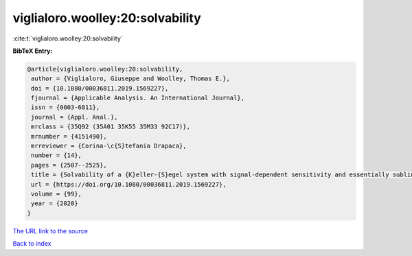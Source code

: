 viglialoro.woolley:20:solvability
=================================

:cite:t:`viglialoro.woolley:20:solvability`

**BibTeX Entry:**

.. code-block:: bibtex

   @article{viglialoro.woolley:20:solvability,
    author = {Viglialoro, Giuseppe and Woolley, Thomas E.},
    doi = {10.1080/00036811.2019.1569227},
    fjournal = {Applicable Analysis. An International Journal},
    issn = {0003-6811},
    journal = {Appl. Anal.},
    mrclass = {35Q92 (35A01 35K55 35M33 92C17)},
    mrnumber = {4151490},
    mrreviewer = {Corina-\c{S}tefania Drapaca},
    number = {14},
    pages = {2507--2525},
    title = {Solvability of a {K}eller-{S}egel system with signal-dependent sensitivity and essentially sublinear production},
    url = {https://doi.org/10.1080/00036811.2019.1569227},
    volume = {99},
    year = {2020}
   }
`The URL link to the source <ttps://doi.org/10.1080/00036811.2019.1569227}>`_


`Back to index <../By-Cite-Keys.html>`_
